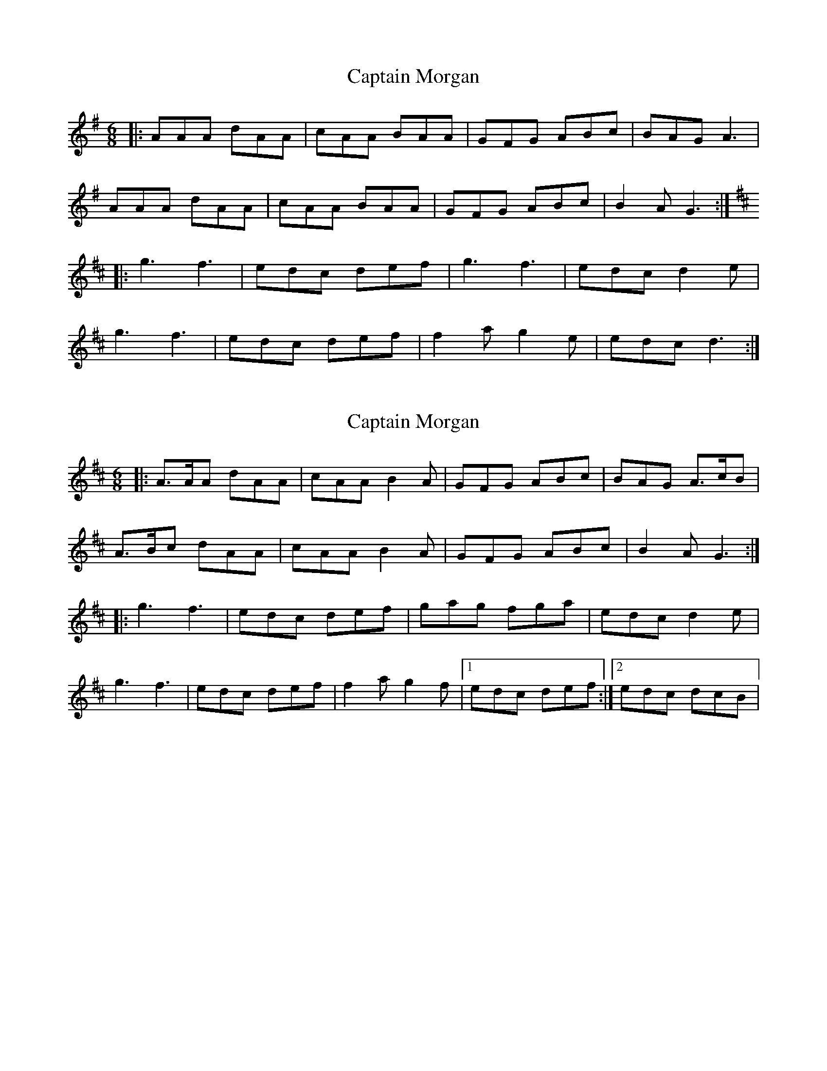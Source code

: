 X: 1
T: Captain Morgan
Z: lostbusker
S: https://thesession.org/tunes/8884#setting8884
R: jig
M: 6/8
L: 1/8
K: Gmaj
|:AAA dAA|cAA BAA|GFG ABc|BAG A3|
AAA dAA|cAA BAA|GFG ABc|B2A G3:|
K: D
|:g3 f3|edc def|g3 f3|edc d2e|
g3 f3|edc def|f2a g2e|edc d3:|
X: 2
T: Captain Morgan
Z: McCracken
S: https://thesession.org/tunes/8884#setting19761
R: jig
M: 6/8
L: 1/8
K: Dmaj
|:A>AA dAA|cAA B2A|GFG ABc|BAG A>cB |A>Bc dAA|cAA B2A |GFG ABc|B2A G3:||:g3 f3|edc def|gag fga |edc d2e|g3 f3|edc def|f2a g2f|1 edc def :|2 edc dcB |
